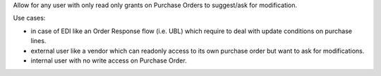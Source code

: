 Allow for any user with only read only grants on Purchase Orders to suggest/ask for modification.

Use cases:

* in case of EDI like an Order Response flow (i.e. UBL) which require to deal with update conditions on purchase lines.
* external user like a vendor which can readonly access to its own purchase order but want to ask for modifications.
* internal user with no write access on Purchase Order.
